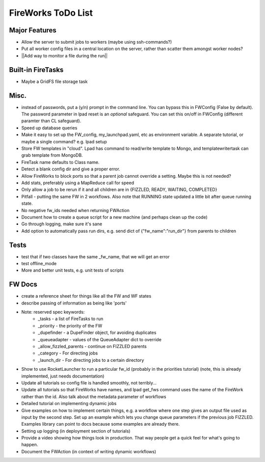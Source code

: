 ===================
FireWorks ToDo List
===================

Major Features
==============

* Allow the server to submit jobs to workers (maybe using ssh-commands?)

* Put all worker config files in a central location on the server, rather than scatter them amongst worker nodes?

* ||Add way to monitor a file during the run||

Built-in FireTasks
==================

* Maybe a GridFS file storage task

Misc.
=====

* instead of passwords, put a (y/n) prompt in the command line. You can bypass this in FWConfig (False by default). The password parameter in lpad reset is an *optional* safeguard. You can set this on/off in FWConfig (different paramter than CL safeguard).
* Speed up database queries

* Make it easy to set up the FW_config, my_launchpad.yaml, etc as environment variable. A separate tutorial, or maybe a single command? e.g. lpad setup

* Store FW templates in "cloud". Lpad has command to read/write template to Mongo, and templatewritertask can grab template from MongoDB.

* FireTask name defaults to Class name.

* Detect a blank config dir and give a proper error.

* Allow FireWorks to block ports so that a parent job cannot override a setting. Maybe this is not needed?

* Add stats, preferably using a MapReduce call for speed

* Only allow a job to be rerun if it and all children are in {FIZZLED, READY, WAITING, COMPLETED}

* Pitfall - putting the same FW in 2 workflows. Also note that RUNNING state updated a little bit after queue running state.

* No negative fw_ids needed when returning FWAction

* Document how to create a queue script for a new machine (and perhaps clean up the code)

* Go through logging, make sure it's sane

* Add option to automatically pass run dirs, e.g. send dict of {"fw_name":"run_dir"} from parents to children

Tests
=====

* test that if two classes have the same _fw_name, that we will get an error

* test offline_mode

* More and better unit tests, e.g. unit tests of scripts

FW Docs
=======

* create a reference sheet for things like all the FW and WF states

* describe passing of information as being like 'ports'

* Note: reserved spec keywords:
    * _tasks - a list of FireTasks to run
    * _priority - the priority of the FW
    * _dupefinder - a DupeFinder object, for avoiding duplicates
    * _queueadapter - values of the QueueAdapter dict to override
    * _allow_fizzled_parents - continue on FIZZLED parents
    * _category - For directing jobs
    * _launch_dir - For directing jobs to a certain directory

* Show to use RocketLauncher to run a particular fw_id (probably in the priorities tutorial) (note, this is already implemented, just needs documentation)

* Update all tutorials so config file is handled smoothly, not terribly...

* Update all tutorials so that FireWorks have names, and lpad get_fws command uses the name of the FireWork rather than the id. Also talk about the metadata parameter of workflows

* Detailed tutorial on implementing dynamic jobs

* Give examples on how to implement certain things, e.g. a workflow where one step gives an output file used as input by the second step. Set up an example which lets you change queue parameters if the previous job FIZZLED. Examples library can point to docs because some examples are already there.

* Setting up logging (in deployment section of tutorials)

* Provide a video showing how things look in production. That way people get a quick feel for what's going to happen.

* Document the FWAction (in context of writing dynamic workflows)
